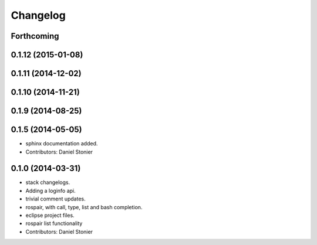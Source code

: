 Changelog
=========

Forthcoming
-----------

0.1.12 (2015-01-08)
-------------------

0.1.11 (2014-12-02)
-------------------

0.1.10 (2014-11-21)
-------------------

0.1.9 (2014-08-25)
------------------

0.1.5 (2014-05-05)
------------------
* sphinx documentation added.
* Contributors: Daniel Stonier

0.1.0 (2014-03-31)
------------------
* stack changelogs.
* Adding a loginfo api.
* trivial comment updates.
* rospair, with call, type, list and bash completion.
* eclipse project files.
* rospair list functionality
* Contributors: Daniel Stonier
